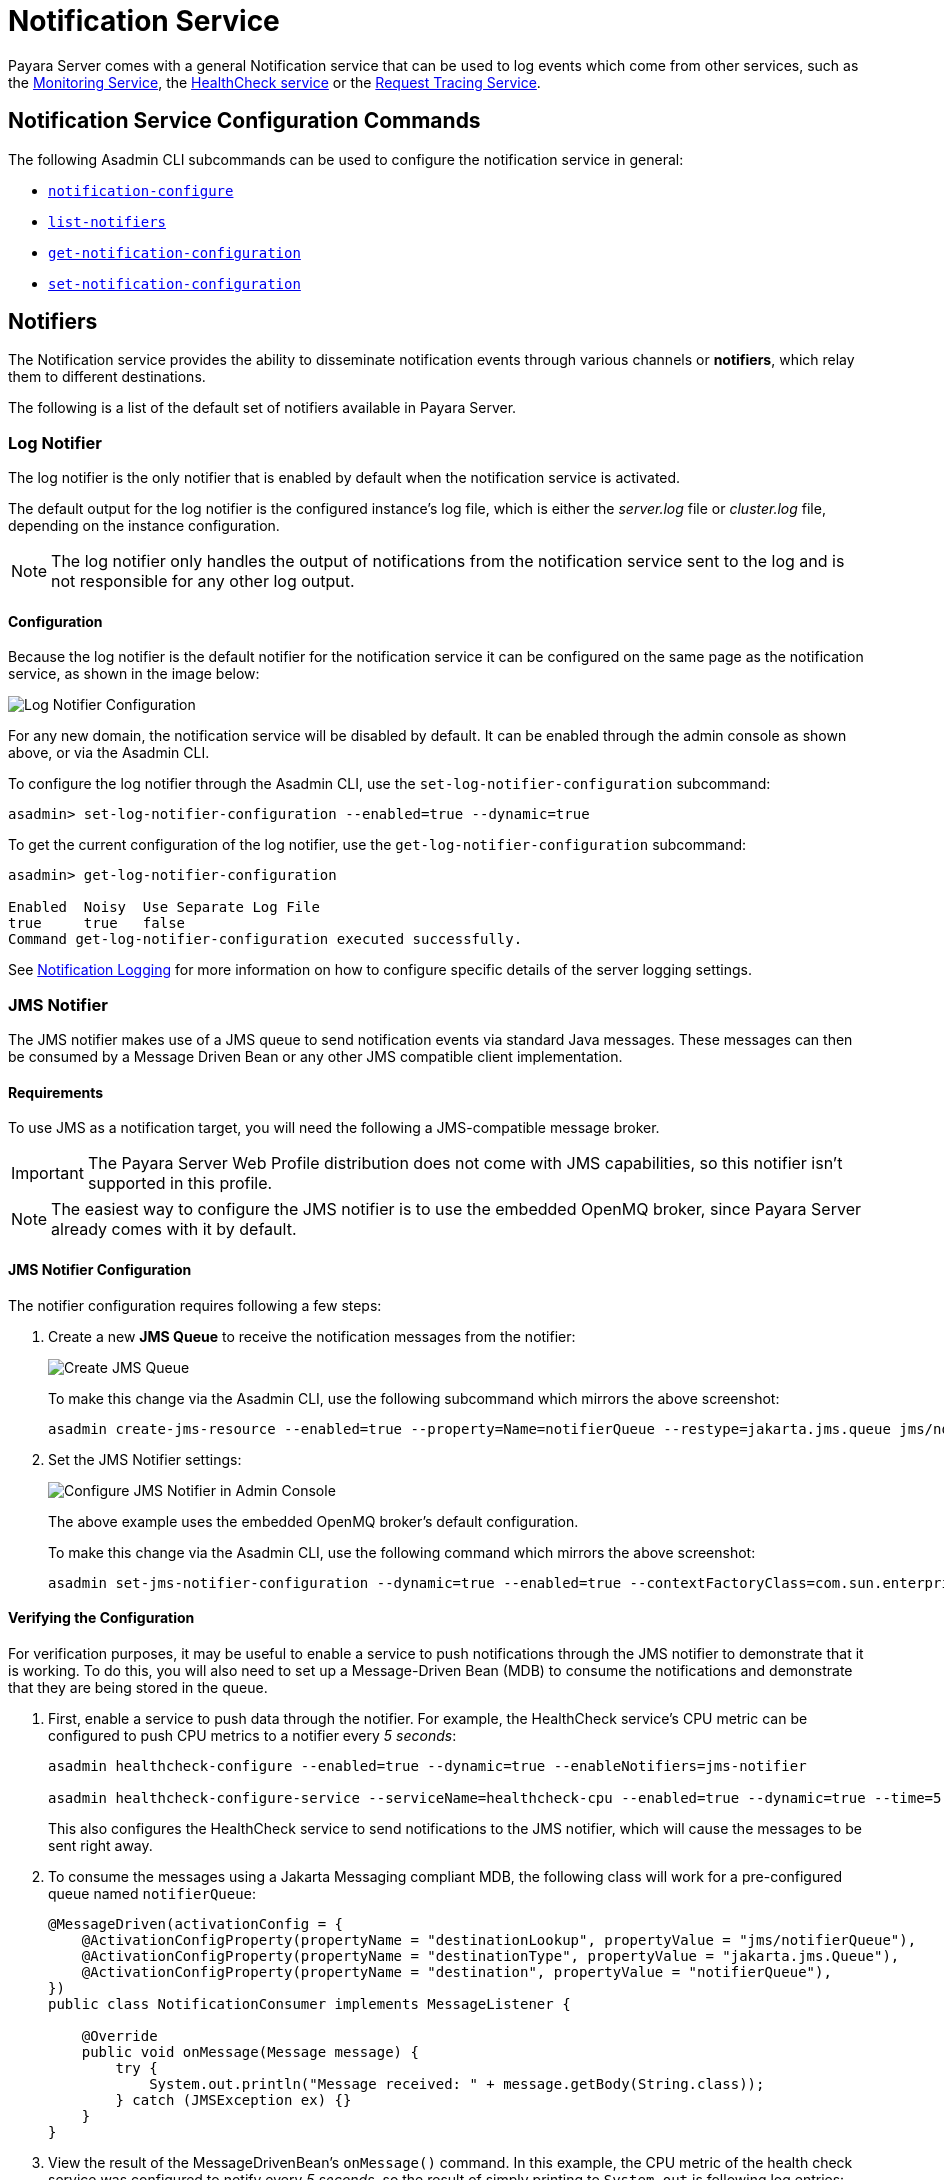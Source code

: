 [[notification-service]]
= Notification Service

Payara Server comes with a general Notification service that can be used to log events which come from other services, such as the xref:Technical Documentation/Payara Server Documentation/General Administration/monitoring.adoc[Monitoring Service], the xref:/Technical Documentation/Payara Server Documentation/Logging and Monitoring/HealthCheck Service.adoc[HealthCheck service] or the xref:Technical Documentation/Payara Server Documentation/General Administration/request-tracing.adoc[Request Tracing Service].

[[notification-service-command-reference]]
== Notification Service Configuration Commands

The following Asadmin CLI subcommands can be used to configure the notification service in general:

* xref:Technical Documentation/Payara Server Documentation/Command Reference/notification-configure.adoc[`notification-configure`]
* xref:Technical Documentation/Payara Server Documentation/Command Reference/list-notifiers.adoc[`list-notifiers`]
* xref:Technical Documentation/Payara Server Documentation/Command Reference/get-notification-configuration.adoc[`get-notification-configuration`]
* xref:Technical Documentation/Payara Server Documentation/Command Reference/set-notification-configuration.adoc[`set-notification-configuration`]

[[notifiers]]
== Notifiers

The Notification service provides the ability to disseminate notification events through various channels or **notifiers**, which relay them to different destinations.

The following is a list of the default set of notifiers available in Payara Server.

[[log-notifier]]
=== Log Notifier

The log notifier is the only notifier that is enabled by default when the notification service is activated.

The default output for the log notifier is the configured instance's log file, which is either the _server.log_ file or _cluster.log_ file, depending on the instance configuration.

NOTE: The log notifier only handles the output of notifications from the notification service sent to the log and is not responsible for any other log output.

[[log-configuration]]
==== Configuration

Because the log notifier is the default notifier for the notification service it can be configured on the same page as the notification service, as shown in the image below:

image:notification-service/log/log-admin-console-configuration.png[Log Notifier Configuration]

For any new domain, the notification service will be disabled by default. It can be enabled through the admin console as shown above, or via the Asadmin CLI.

To configure the log notifier through the Asadmin CLI, use the `set-log-notifier-configuration` subcommand:

[source, shell]
----
asadmin> set-log-notifier-configuration --enabled=true --dynamic=true
----

To get the current configuration of the log notifier, use the `get-log-notifier-configuration` subcommand:

[source, shell]
----
asadmin> get-log-notifier-configuration

Enabled  Noisy  Use Separate Log File
true     true   false
Command get-log-notifier-configuration executed successfully.
----

See xref:Technical Documentation/Payara Server Documentation/General Administration/logging.adoc#notification-logging[Notification Logging] for more information on how to configure specific details of the server logging settings.

[[jms-notifier]]
=== JMS Notifier

The JMS notifier makes use of a JMS queue to send notification events via standard Java messages. These messages can then be consumed by a Message Driven Bean or any other JMS compatible client implementation.

[[jms-requirements]]
==== Requirements

To use JMS as a notification target, you will need the following a JMS-compatible message broker.

IMPORTANT: The Payara Server Web Profile distribution does not come with JMS capabilities, so this notifier isn't supported in this profile.

NOTE: The easiest way to configure the JMS notifier is to use the embedded OpenMQ broker, since Payara Server already comes with it by default.

[[jms-configuration]]
==== JMS Notifier Configuration

The notifier configuration requires following a few steps:

. Create a new *JMS Queue* to receive the notification messages from the notifier:
+
image:notification-service/jms/prepare-jms-destination.png[Create JMS Queue]
+
To make this change via the Asadmin CLI, use the following subcommand which mirrors the above screenshot:
+
[source, shell]
----
asadmin create-jms-resource --enabled=true --property=Name=notifierQueue --restype=jakarta.jms.queue jms/notifierQueue
----

. Set the JMS Notifier settings:
+
image:notification-service/jms/jms-admin-console-configuration.png[Configure JMS Notifier in Admin Console]
+
The above example uses the embedded OpenMQ broker's default configuration.
+
To make this change via the Asadmin CLI, use the following command which mirrors the above screenshot:
+
[source, shell]
----
asadmin set-jms-notifier-configuration --dynamic=true --enabled=true --contextFactoryClass=com.sun.enterprise.naming.SerialInitContextFactory --target=server-config --queueName=notifierQueue --url=localhost:7676 --connectionFactoryName=jms/_defaultConnectionFactory
----

[[verify-the-configuration]]
==== Verifying the Configuration

For verification purposes, it may be useful to enable a service to push notifications through the JMS notifier to demonstrate that it is working. To do this, you will also need to set up a Message-Driven Bean (MDB) to consume the notifications and demonstrate that they are being stored in the queue.

. First, enable a service to push data through the notifier. For example, the HealthCheck service's CPU metric can be configured to push CPU metrics to a notifier every _5 seconds_:
+
[source, shell]
----
asadmin healthcheck-configure --enabled=true --dynamic=true --enableNotifiers=jms-notifier

asadmin healthcheck-configure-service --serviceName=healthcheck-cpu --enabled=true --dynamic=true --time=5 --unit=SECONDS
----
+
This also configures the HealthCheck service to send notifications to the JMS notifier, which will cause the messages to be sent right away.

. To consume the messages using a Jakarta Messaging compliant MDB, the following class will work for a pre-configured queue named `notifierQueue`:
+
[source, java]
----
@MessageDriven(activationConfig = {
    @ActivationConfigProperty(propertyName = "destinationLookup", propertyValue = "jms/notifierQueue"),
    @ActivationConfigProperty(propertyName = "destinationType", propertyValue = "jakarta.jms.Queue"),
    @ActivationConfigProperty(propertyName = "destination", propertyValue = "notifierQueue"),
})
public class NotificationConsumer implements MessageListener {

    @Override
    public void onMessage(Message message) {
        try {
            System.out.println("Message received: " + message.getBody(String.class));
        } catch (JMSException ex) {}
    }
}
----

. View the result of the MessageDrivenBean's `onMessage()` command. In this example, the CPU metric of the health check service was configured to notify every _5 seconds_, so the result of simply printing to `System.out` is following log entries:
+
[source, log]
----
[2017-02-24T14:25:02.019+0000] [INFO] [] [fish.payara.nucleus.healthcheck.HealthCheckService] [tid: _ThreadID=151 _ThreadName=admin-thread-pool::admin-listener(9)] [timeMillis: 1487946302019] [levelValue: 800] [[Scheduling Health Check for task: CPUC]]

[2017-02-24T14:25:02.019+0000] [INFO] [] [fish.payara.nucleus.healthcheck.HealthCheckService] [tid: _ThreadID=151 _ThreadName=admin-thread-pool::admin-listener(9)] [timeMillis: 1487946302019] [levelValue: 800] [[Payara Health Check Service Started.]]

[2017-02-24T14:25:02.376+0000] [INFO] [] [] [tid: _ThreadID=48 _ThreadName=p: thread-pool-1; w: 3] [timeMillis: 1487946302376] [levelValue: 800] [[Message received: Health Check notification with severity level: INFO. (host:mike-payara, server:server, domain:domain1,instance:server) CPUC:Health Check Result:[[status=GOOD, message='CPU%: 1.45, Time CPU used: 3 seconds 797 milliseconds'']']]]

[2017-02-24T14:25:02.380+0000] [INFO] [] [] [tid: _ThreadID=50 _ThreadName=p: thread-pool-1; w: 5] [timeMillis: 1487946302380] [levelValue: 800] [[Message received: Health Check notification with severity level: SEVERE. (host:mike-payara, server:server, domain:domain1,instance:server) CPUC:Health Check Result:[[status=CRITICAL, message='CPU%: 109.71, Time CPU used: 7 milliseconds'']']]]
----

[[asadmin-commands]]
==== Asadmin Commands

[[set-the-jms-notifier-configuration]]
===== Set the JMS notifier configuration

To set the JMS notifier configuration, the following asadmin command will reflect the configuration done in the previous section:

[source, shell]
----
asadmin set-jms-notifier-configuration --dynamic=true --enabled=true
  --contextFactoryClass=com.sun.enterprise.naming.SerialInitContextFactory
  --connectionFactoryName=jms/__defaultConnectionFactory
  --queueName=notifierQueue
  --url=localhost:7676
  --username=****
  --password=****
  --target=server-config
----

[[get-the-jms-notifier-configuration]]
===== Get the JMS notifier configuration

To get the JMS notifier configuration using the Asadmin CLI, run the following command:

[source, shell]
----
asadmin> get-jms-notifier-configuration

Enabled  Noisy  Context Factory Class  Connection Factory Name  Queue Name  URL  Username  Password
true     true   com.sun.enterprise.naming.SerialInitContextFactory  jms/__defaultConnectionFactory  notifierQueue  localhost:7676  myusername  mypassword
Command get-jms-notifier-configuration executed successfully.
----

[[troubleshooting]]
==== Troubleshooting

When you have correctly configured the JMS notifier, it can be used to push notifications to your configured queue.

If you do not see any notifications, check the following:

* Is your MDB or other JMS client correctly configured to consume messages from the correct queue? (e.g. check for typos)
* Are the JMS queue details correctly set up in the notifier configuration? (check the server.log for errors)
* Is the JMS queue available? If you have configured your own JMS broker, is it responding? If the broker is remote, check that it is reachable.
* Is the service using the notifier configured to send notifications frequently enough to observe?
* Is the service using the notifier correctly configured and also enabled?

[[event-bus-notifier]]
=== Event Bus Notifier

The Event Bus Notifier provides a way to send notifications from the notification service into the internal Payara Server event bus, which is based on Hazelcast distributed topics.

IMPORTANT: Notifications sent to the internal event bus using this notifier are intended to be received by internal server components and not by user applications. +
Currently, no built-in internal components consume event bus notifications yet and there are no available APIs that allow applications to consume these events.

NOTE: The Data Grid must be enabled for the Event Bus to be available.

[[event-bus-notifier-configuration]]
==== Event Bus Notifier Configuration

This notifier provides only one configuration option, the **Topic Name**, which is mandatory.

In the Admin Console, simply set the **Topic Name** to a desired name, which will be used to set up the Hazelcast topic that will receive the notifications.

image:notification-service/event-bus/event-bus-admin-console-configuration.png[Event Bus Configuration]

Make sure that the "Enabled" box is ticked so that the notifier will be used. If you would like the changes to take effect without needing a restart, tick the "Dynamic" box as well.

To make these changes via the Asadmin CLI, use the following subcommand:

[source, shell]
----
asadmin set-eventbus-notifier-configuration --topicName=my-topic --dynamic=true --enabled=true
----

To check the current applied configuration from asadmin, run the command:

[source, shell]
----
asadmin get-eventbus-notifier-configuration

Enabled  Noisy  Topic Name
false    true   payara.notification.event

Command get-eventbus-notifier-configuration executed successfully.
----

[[cdi-event-bus-notifier]]
=== CDI Event Bus Notifier

The CDI Event Bus notifier provides a way to send notifications from the notification service into the internal Payara Server's CDI Event bus.

These notifications consist of CDI asynchronous events that can be consumed by user applications with valid CDI beans set up as listeners.

NOTE: The Data Grid must be enabled for the CDI Event Bus to be available.

[[cdi-event-bus-notifier-configuration]]
==== CDI Event Bus Notifier Configuration

You can configure the CDI Event Bus notifier from the Admin Console like this:

image:notification-service/cdi-event-bus/cdi-event-bus-notif-config.png[CDI Event Bus Configuration]

The following options are available:

`Enabled`:: Enables/disables the notifier.
`Dynamic`:: Applies changes to the notifier without a server restart.
`Loop Back`:: Whether events should also be observed on the same instance that triggered the instance or not.

To make these changes via the Asadmin CLI, use the following subcommand:

[source, shell]
----
asadmin> set-cdieventbus-notifier-configuration --loopBack=true --dynamic=true --enabled=true --hazelcastEnabled=true
----

To check the current applied configuration from asadmin, run the command:

[source, shell]
----
asadmin get-cdieventbus-notifier-configuration

Enabled  Noisy  Loopback
false    true   false
Command get-cdieventbus-notifier-configuration executed successfully.
----

[[observing-events]]
==== Observing Notification Events

Any application deployed to any instance in the Data Grid can observe notification events triggered by the CDI Event bus notifier.

Event  messages are instances of the `EventbusMessage` class, which provides structured data about the specific event type, such as `HealthCheckNotificationData` or `RequestTracingNotificationData`. It also provides the same information in a String form in the `title` and `message` fields.

Notification events can be observed as a standard `@Inbound` CDI event of type `EventbusMessage` or its super-types:

[source, java]
----
@RequestScoped
public class ObserverBean{

    public void observe(@Observes @Inbound EventbusMessage event) {
        var shortInfo = event.getSubject();
        var detailedMessage = event.getMessage();

        var domainName = event.getDomain();
        var sourceInstanceName = event.getInstance();

        if (event.getData() instanceof HealthCheckNotificationData) {
            Optional<HealthCheckResultEntry> mostCritical = event.getData()
            .as(HealthCheckNotificationData.class).getEntries()
            .stream().sorted().findFirst();
        }
    }
}
----

IMPORTANT: For an application to use the `Inbound` annotation and `EventbusMessage` class, it will have to define the xref:/Technical Documentation/Public API/Overview.adoc[Payara Public API] as a project dependency.

[[monitoring-notification-configuration]]
== Monitoring Service Notifiers Configuration

The Monitoring service can be configured to send notifications using the notification service. This allows you to forward data from exposed MBeans to your configured notifiers.

[[monitoring-configuration]]
=== Configuration

The Monitoring service configuration page can be found under *Configurations* -> `<config-name>` -> *Monitoring*.

The JMX page allows you to specify the time between notifications, how notifications will be delivered, and the MBeans which will be included within the message.

[[enabling-monitoring-service]]
=== Enabling Monitoring Service

To configure notification settings for JMX Monitoring, you will need to enable it. Have a look at xref:Technical Documentation/Payara Server Documentation/General Administration/monitoring.adoc#to-enable-monitoring[How To Enable JMX Monitoring]

NOTE: You will need some MBean attributes configured for anything to be logged by the notifiers.

JMX monitoring notifications can be done through the Admin Console or asadmin commands.

[[configuring-time-via-admin-console]]
=== Configuring JMX Monitoring Time via the Admin Console

To configure the frequency of logged data, enter both the intended frequency
of logs and the unit of time.

For example, to log every 30 milliseconds:

image:jmx-monitoring-service/jmx-log-frequency.png[JMX Log Frequency]

[[configuring-time-via-asadmin]]
=== Configuring JMX Monitoring Time via Asadmin CLI

To configure the data logging frequency via asadmin, use the following command:

[source, shell]
----
asadmin> set-jmx-monitoring-configuration --logfrequency <frequency> --logfrequencyunit NANOSECONDS|MICROSECONDS|MILLISECONDS|SECONDS|MINUTES|HOURS|DAYS
----

[[adding-notifiers-via-admin-console]]
=== Adding Notifiers via the Admin Console

Before you receive notifications from your chosen notifier, please ensure that you have configured the notification service beforehand.

To select notifiers to use for JMX Monitoring, hold the `CTRL` or `SHIFT` key
to select multiple notifiers, and then click `Add >`.

image:jmx-monitoring-service/jmx-add-notifiers.png[Add JMX Notifiers]

[[adding-notifiers-via-asadmin]]
=== Adding Notifiers via asadmin

For each notifier you wish to enable use the following command:

[source, shell]
----
asadmin set-jmx-monitoring-configuration --setNotifiers=log-notifier,jms-notifier,cdieventbus-notifier --dynamic=true
----

By using the `setNotifiers` option, you can set the current list of notifiers updated by the Monitoring service.

TIP: You can get the list of all available notifiers by using the `list-notifiers` asadmin command.

[[see-also]]
== See Also

* xref:Technical Documentation/Payara Server Documentation/General Administration/logging.adoc[Logging Configuration]
